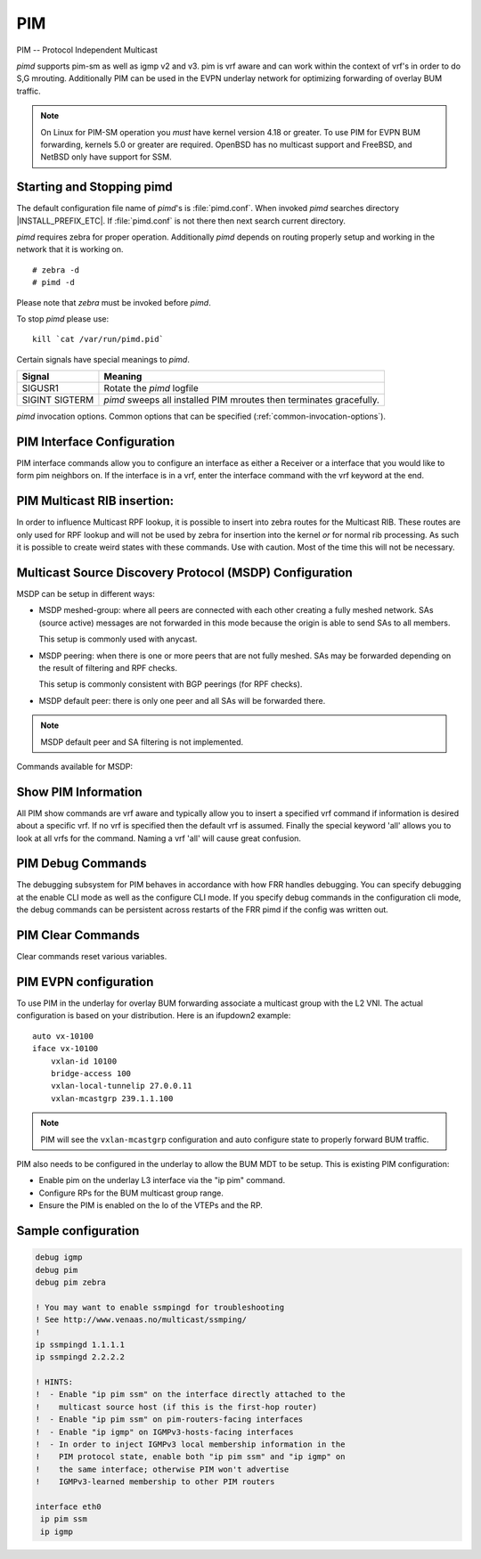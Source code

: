 .. _pim:

***
PIM
***

PIM -- Protocol Independent Multicast

*pimd* supports pim-sm as well as igmp v2 and v3. pim is
vrf aware and can work within the context of vrf's in order to
do S,G mrouting.  Additionally PIM can be used in the EVPN underlay
network for optimizing forwarding of overlay BUM traffic.

.. note::

   On Linux for PIM-SM operation you *must* have kernel version 4.18 or greater.
   To use PIM for EVPN BUM forwarding, kernels 5.0 or greater are required.
   OpenBSD has no multicast support and FreeBSD, and NetBSD only
   have support for SSM.

.. _starting-and-stopping-pimd:

Starting and Stopping pimd
==========================

The default configuration file name of *pimd*'s is :file:`pimd.conf`. When
invoked *pimd* searches directory |INSTALL_PREFIX_ETC|. If
:file:`pimd.conf` is not there then next search current directory.

*pimd* requires zebra for proper operation. Additionally *pimd* depends on
routing properly setup and working in the network that it is working on.

::

   # zebra -d
   # pimd -d


Please note that *zebra* must be invoked before *pimd*.

To stop *pimd* please use::

   kill `cat /var/run/pimd.pid`

Certain signals have special meanings to *pimd*.

+---------+---------------------------------------------------------------------+
| Signal  | Meaning                                                             |
+=========+=====================================================================+
| SIGUSR1 | Rotate the *pimd* logfile                                           |
+---------+---------------------------------------------------------------------+
| SIGINT  | *pimd* sweeps all installed PIM mroutes then terminates gracefully. |
| SIGTERM |                                                                     |
+---------+---------------------------------------------------------------------+

*pimd* invocation options. Common options that can be specified
(:ref:`common-invocation-options`).

.. clicmd:: ip pim rp A.B.C.D A.B.C.D/M

   In order to use pim, it is necessary to configure a RP for join messages to
   be sent to. Currently the only methodology to do this is via static rp
   commands. All routers in the pim network must agree on these values. The
   first ip address is the RP's address and the second value is the matching
   prefix of group ranges covered. This command is vrf aware, to configure for
   a vrf, enter the vrf submode.

.. clicmd:: ip pim register-accept-list PLIST

   When pim receives a register packet the source of the packet will be compared
   to the prefix-list specified, PLIST, and if a permit is received normal
   processing continues.  If a deny is returned for the source address of the
   register packet a register stop message is sent to the source.

.. clicmd:: ip pim spt-switchover infinity-and-beyond

   On the last hop router if it is desired to not switch over to the SPT tree.
   Configure this command. This command is vrf aware, to configure for a vrf,
   enter the vrf submode.

.. clicmd:: ip pim ecmp

   If pim has the a choice of ECMP nexthops for a particular RPF, pim will
   cause S,G flows to be spread out amongst the nexthops. If this command is
   not specified then the first nexthop found will be used. This command is vrf
   aware, to configure for a vrf, enter the vrf submode.

.. clicmd:: ip pim ecmp rebalance

   If pim is using ECMP and an interface goes down, cause pim to rebalance all
   S,G flows across the remaining nexthops. If this command is not configured
   pim only modifies those S,G flows that were using the interface that went
   down. This command is vrf aware, to configure for a vrf, enter the vrf
   submode.

.. clicmd:: ip pim join-prune-interval (60-600)

   Modify the join/prune interval that pim uses to the new value. Time is
   specified in seconds. This command is vrf aware, to configure for a vrf,
   enter the vrf submode.

.. clicmd:: ip pim keep-alive-timer (31-60000)

   Modify the time out value for a S,G flow from 31-60000 seconds. 31 seconds
   is chosen for a lower bound because some hardware platforms cannot see data
   flowing in better than 30 second chunks. This command is vrf aware, to
   configure for a vrf, enter the vrf submode.

.. clicmd:: ip pim packets (1-100)

   When processing packets from a neighbor process the number of packets
   incoming at one time before moving on to the next task. The default value is
   3 packets.  This command is only useful at scale when you can possibly have
   a large number of pim control packets flowing. This command is vrf aware, to
   configure for a vrf, enter the vrf submode.

.. clicmd:: ip pim register-suppress-time (5-60000)

   Modify the time that pim will register suppress a FHR will send register
   notifications to the kernel. This command is vrf aware, to configure for a
   vrf, enter the vrf submode.

.. clicmd:: ip pim send-v6-secondary

   When sending pim hello packets tell pim to send any v6 secondary addresses
   on the interface. This information is used to allow pim to use v6 nexthops
   in it's decision for RPF lookup. This command is vrf aware, to configure for
   a vrf, enter the vrf submode.

.. clicmd:: ip pim ssm prefix-list WORD

   Specify a range of group addresses via a prefix-list that forces pim to
   never do SM over. This command is vrf aware, to configure for a vrf, enter
   the vrf submode.

.. clicmd:: ip multicast rpf-lookup-mode WORD

   Modify how PIM does RPF lookups in the zebra routing table.  You can use
   these choices:

   longer-prefix
      Lookup the RPF in both tables using the longer prefix as a match

   lower-distance
      Lookup the RPF in both tables using the lower distance as a match

   mrib-only
      Lookup in the Multicast RIB only

   mrib-then-urib
      Lookup in the Multicast RIB then the Unicast Rib, returning first found.
      This is the default value for lookup if this command is not entered

   urib-only
      Lookup in the Unicast Rib only.

.. clicmd:: ip igmp generate-query-once [version (2-3)]

   Generate IGMP query (v2/v3) on user requirement. This will not depend on
   the existing IGMP general query timer.If no version is provided in the cli,
   it will be considered as default v2 query.This is a hidden command.

.. clicmd:: ip igmp watermark-warn (10-60000)

   Configure watermark warning generation for an igmp group limit. Generates
   warning once the configured group limit is reached while adding new groups.
   'no' form of the command disables the warning generation. This command is
   vrf aware. To configure per vrf, enter vrf submode.

.. _pim-interface-configuration:

PIM Interface Configuration
===========================

PIM interface commands allow you to configure an interface as either a Receiver
or a interface that you would like to form pim neighbors on. If the interface
is in a vrf, enter the interface command with the vrf keyword at the end.

.. clicmd:: ip pim active-active

   Turn on pim active-active configuration for a Vxlan interface.  This
   command will not do anything if you do not have the underlying ability
   of a mlag implementation.

.. clicmd:: ip pim bsm

   Tell pim that we would like to use this interface to process bootstrap
   messages. This is enabled by default. 'no' form of this command is used to
   restrict bsm messages on this interface.

.. clicmd:: ip pim unicast-bsm

   Tell pim that we would like to allow interface to process unicast bootstrap
   messages. This is enabled by default. 'no' form of this command is used to
   restrict processing of unicast bsm messages on this interface.

.. clicmd:: ip pim drpriority (1-4294967295)

   Set the DR Priority for the interface. This command is useful to allow the
   user to influence what node becomes the DR for a lan segment.

.. clicmd:: ip pim hello (1-180) (1-180)

   Set the pim hello and hold interval for a interface.

.. clicmd:: ip pim

   Tell pim that we would like to use this interface to form pim neighbors
   over. Please note that this command does not enable the reception of IGMP
   reports on the interface. Refer to the next `ip igmp` command for IGMP
   management.

.. clicmd:: ip pim use-source A.B.C.D

   If you have multiple addresses configured on a particular interface
   and would like pim to use a specific source address associated with
   that interface.

.. clicmd:: ip igmp

   Tell pim to receive IGMP reports and Query on this interface. The default
   version is v3. This command is useful on a LHR.

.. clicmd:: ip igmp join A.B.C.D [A.B.C.D]

   Join multicast group or source-group on an interface.

.. clicmd:: ip igmp query-interval (1-1800)

   Set the IGMP query interval that PIM will use.

.. clicmd:: ip igmp query-max-response-time (10-250)

   Set the IGMP query response timeout value. If an report is not returned in
   the specified time we will assume the S,G or \*,G has timed out.

.. clicmd:: ip igmp version (2-3)

   Set the IGMP version used on this interface. The default value is 3.

.. clicmd:: ip multicast boundary oil WORD

   Set a pim multicast boundary, based upon the WORD prefix-list. If a pim join
   or IGMP report is received on this interface and the Group is denied by the
   prefix-list, PIM will ignore the join or report.

.. clicmd:: ip igmp last-member-query-count (1-7)

   Set the IGMP last member query count. The default value is 2. 'no' form of
   this command is used to to configure back to the default value.

.. clicmd:: ip igmp last-member-query-interval (1-255)

   Set the IGMP last member query interval in deciseconds. The default value is
   10 deciseconds. 'no' form of this command is used to to configure back to the
   default value.

.. clicmd:: ip mroute INTERFACE A.B.C.D [A.B.C.D]

   Set a static multicast route for a traffic coming on the current interface to
   be forwarded on the given interface if the traffic matches the group address
   and optionally the source address.


.. seealso::

   :ref:`bfd-pim-peer-config`


.. _pim-multicast-rib-insertion:

PIM Multicast RIB insertion:
============================

In order to influence Multicast RPF lookup, it is possible to insert
into zebra routes for the Multicast RIB. These routes are only
used for RPF lookup and will not be used by zebra for insertion
into the kernel *or* for normal rib processing. As such it is
possible to create weird states with these commands. Use with
caution. Most of the time this will not be necessary.

.. clicmd:: ip mroute A.B.C.D/M A.B.C.D (1-255)

   Insert into the Multicast Rib Route A.B.C.D/M with specified nexthop. The
   distance can be specified as well if desired.

.. clicmd:: ip mroute A.B.C.D/M INTERFACE (1-255)

   Insert into the Multicast Rib Route A.B.C.D/M using the specified INTERFACE.
   The distance can be specified as well if desired.

.. _msdp-configuration:

Multicast Source Discovery Protocol (MSDP) Configuration
========================================================

MSDP can be setup in different ways:

* MSDP meshed-group: where all peers are connected with each other creating
  a fully meshed network. SAs (source active) messages are not forwarded in
  this mode because the origin is able to send SAs to all members.

  This setup is commonly used with anycast.

* MSDP peering: when there is one or more peers that are not fully meshed. SAs
  may be forwarded depending on the result of filtering and RPF checks.

  This setup is commonly consistent with BGP peerings (for RPF checks).

* MSDP default peer: there is only one peer and all SAs will be forwarded
  there.

.. note::

   MSDP default peer and SA filtering is not implemented.


Commands available for MSDP:


.. clicmd:: ip msdp mesh-group WORD member A.B.C.D

   Create or update a mesh group to include the specified MSDP peer.

.. clicmd:: ip msdp mesh-group WORD source A.B.C.D

   Create or update a mesh group to set the source address used to connect to
   peers.

.. clicmd:: ip msdp peer A.B.C.D source A.B.C.D

   Create a regular MSDP session with peer using the specified source address.


.. _show-pim-information:

Show PIM Information
====================

All PIM show commands are vrf aware and typically allow you to insert a
specified vrf command if information is desired about a specific vrf. If no
vrf is specified then the default vrf is assumed. Finally the special keyword
'all' allows you to look at all vrfs for the command. Naming a vrf 'all' will
cause great confusion.

.. clicmd:: show ip igmp interface

   Display IGMP interface information.

.. clicmd:: show ip igmp [vrf NAME] join [json]

   Display IGMP static join information for a specific vrf.
   If "vrf all" is provided, it displays information for all the vrfs present.

.. clicmd:: show ip igmp groups

   Display IGMP groups information.

.. clicmd:: show ip igmp groups retransmissions

   Display IGMP group retransmission information.

.. clicmd:: show ip igmp sources

   Display IGMP sources information.

.. clicmd:: show ip igmp sources retransmissions

   Display IGMP source retransmission information.

.. clicmd:: show ip igmp statistics

   Display IGMP statistics information.

.. clicmd:: show ip multicast

   Display various information about the interfaces used in this pim instance.

.. clicmd:: show ip mroute [vrf NAME] [A.B.C.D [A.B.C.D]] [fill] [json]

   Display information about installed into the kernel S,G mroutes.  If
   one address is specified we assume it is the Group we are interested
   in displaying data on.  If the second address is specified then it is
   Source Group.  The keyword `fill` says to fill in all assumed data
   for test/data gathering purposes.

.. clicmd:: show ip mroute [vrf NAME] count [json]

   Display information about installed into the kernel S,G mroutes and in
   addition display data about packet flow for the mroutes for a specific
   vrf.

.. clicmd:: show ip mroute vrf all count [json]

   Display information about installed into the kernel S,G mroutes and in
   addition display data about packet flow for the mroutes for all vrfs.

.. clicmd:: show ip mroute [vrf NAME] summary [json]

   Display total number of S,G mroutes and number of S,G mroutes installed
   into the kernel for a specific vrf.

.. clicmd:: show ip mroute vrf all summary [json]

   Display total number of S,G mroutes and number of S,G mroutes
   installed into the kernel for all vrfs.

.. clicmd:: show ip msdp mesh-group

   Display the configured mesh-groups, the local address associated with each
   mesh-group, the peer members included in each mesh-group, and their status.

.. clicmd:: show ip msdp peer

   Display information about the MSDP peers. That includes the peer address,
   the local address used to establish the connection to the peer, the
   connection status, and the number of active sources.

.. clicmd:: show ip pim assert

   Display information about asserts in the PIM system for S,G mroutes.

.. clicmd:: show ip pim assert-internal

   Display internal assert state for S,G mroutes

.. clicmd:: show ip pim assert-metric

   Display metric information about assert state for S,G mroutes

.. clicmd:: show ip pim assert-winner-metric

   Display winner metric for assert state for S,G mroutes

.. clicmd:: show ip pim group-type

   Display SSM group ranges.

.. clicmd:: show ip pim interface

   Display information about interfaces PIM is using.

.. clicmd:: show ip pim mlag [vrf NAME|all] interface [detail|WORD] [json]

   Display mlag interface information.

.. clicmd:: show ip pim join

   Display information about PIM joins received.  If one address is specified
   then we assume it is the Group we are interested in displaying data on.
   If the second address is specified then it is Source Group.

.. clicmd:: show ip pim local-membership

   Display information about PIM interface local-membership.

.. clicmd:: show ip pim mlag summary [json]

   Display mlag information state that PIM is keeping track of.

.. clicmd:: show ip pim neighbor

   Display information about PIM neighbors.

.. clicmd:: show ip pim nexthop

   Display information about pim nexthops that are being used.

.. clicmd:: show ip pim nexthop-lookup

   Display information about a S,G pair and how the RPF would be chosen. This
   is especially useful if there are ECMP's available from the RPF lookup.

.. clicmd:: show ip pim rp-info

   Display information about RP's that are configured on this router.

.. clicmd:: show ip pim rpf

   Display information about currently being used S,G's and their RPF lookup
   information. Additionally display some statistics about what has been
   happening on the router.

.. clicmd:: show ip pim secondary

   Display information about an interface and all the secondary addresses
   associated with it.

.. clicmd:: show ip pim state

   Display information about known S,G's and incoming interface as well as the
   OIL and how they were chosen.

.. clicmd:: show ip pim [vrf NAME] upstream [A.B.C.D [A.B.C.D]] [json]

   Display upstream information about a S,G mroute.  Allow the user to
   specify sub Source and Groups that we are only interested in.

.. clicmd:: show ip pim upstream-join-desired

   Display upstream information for S,G's and if we desire to
   join the multicast tree

.. clicmd:: show ip pim upstream-rpf

   Display upstream information for S,G's and the RPF data associated with them.

.. clicmd:: show ip pim [vrf NAME] mlag upstream [A.B.C.D [A.B.C.D]] [json]

   Display upstream entries that are synced across MLAG switches.
   Allow the user to specify sub Source and Groups address filters.

.. clicmd:: show ip pim mlag summary

   Display PIM MLAG (multi-chassis link aggregation) session status and
   control message statistics.

.. clicmd:: show ip pim bsr

   Display current bsr, its uptime and last received bsm age.

.. clicmd:: show ip pim bsrp-info

   Display group-to-rp mappings received from E-BSR.

.. clicmd:: show ip pim bsm-database

   Display all fragments ofstored bootstrap message in user readable format.

.. clicmd:: mtrace A.B.C.D [A.B.C.D]

   Display multicast traceroute towards source, optionally for particular group.

.. clicmd:: show ip multicast count [vrf NAME] [json]

   Display multicast data packets count per interface for a vrf.

.. clicmd:: show ip multicast count vrf all [json]

   Display multicast data packets count per interface for all vrf.


.. seealso::

   :ref:`multicast-rib-commands`


PIM Debug Commands
==================

The debugging subsystem for PIM behaves in accordance with how FRR handles
debugging. You can specify debugging at the enable CLI mode as well as the
configure CLI mode. If you specify debug commands in the configuration cli
mode, the debug commands can be persistent across restarts of the FRR pimd if
the config was written out.

.. clicmd:: debug igmp

   This turns on debugging for IGMP protocol activity.

.. clicmd:: debug mtrace

   This turns on debugging for mtrace protocol activity.

.. clicmd:: debug mroute

   This turns on debugging for PIM interaction with kernel MFC cache.

.. clicmd:: debug pim events

   This turns on debugging for PIM system events. Especially timers.

.. clicmd:: debug pim nht

   This turns on debugging for PIM nexthop tracking. It will display
   information about RPF lookups and information about when a nexthop changes.

.. clicmd:: debug pim packet-dump

   This turns on an extraordinary amount of data. Each pim packet sent and
   received is dumped for debugging purposes. This should be considered a
   developer only command.

.. clicmd:: debug pim packets

   This turns on information about packet generation for sending and about
   packet handling from a received packet.

.. clicmd:: debug pim trace

   This traces pim code and how it is running.

.. clicmd:: debug pim bsm

   This turns on debugging for BSR message processing.

.. clicmd:: debug pim zebra

   This gathers data about events from zebra that come up through the ZAPI.

PIM Clear Commands
==================
Clear commands reset various variables.

.. clicmd:: clear ip interfaces

   Reset interfaces.

.. clicmd:: clear ip igmp interfaces

   Reset IGMP interfaces.

.. clicmd:: clear ip mroute

   Reset multicast routes.

.. clicmd:: clear ip mroute [vrf NAME] count

   When this command is issued, reset the counts of data shown for
   packet count, byte count and wrong interface to 0 and start count
   up from this spot.

.. clicmd:: clear ip pim interfaces

   Reset PIM interfaces.

.. clicmd:: clear ip pim oil

   Rescan PIM OIL (output interface list).

.. clicmd:: clear ip pim [vrf NAME] bsr-data

   This command will clear the BSM scope data struct. This command also
   removes the next hop tracking for the bsr and resets the upstreams
   for the dynamically learnt RPs.

PIM EVPN configuration
======================
To use PIM in the underlay for overlay BUM forwarding associate a multicast
group with the L2 VNI. The actual configuration is based on your distribution.
Here is an ifupdown2 example::

   auto vx-10100
   iface vx-10100
       vxlan-id 10100
       bridge-access 100
       vxlan-local-tunnelip 27.0.0.11
       vxlan-mcastgrp 239.1.1.100

.. note::

   PIM will see the ``vxlan-mcastgrp`` configuration and auto configure state
   to properly forward BUM traffic.

PIM also needs to be configured in the underlay to allow the BUM MDT to be
setup. This is existing PIM configuration:

- Enable pim on the underlay L3 interface via the "ip pim" command.
- Configure RPs for the BUM multicast group range.
- Ensure the PIM is enabled on the lo of the VTEPs and the RP.


Sample configuration
====================

.. code-block:: frr

   debug igmp
   debug pim
   debug pim zebra

   ! You may want to enable ssmpingd for troubleshooting
   ! See http://www.venaas.no/multicast/ssmping/
   !
   ip ssmpingd 1.1.1.1
   ip ssmpingd 2.2.2.2

   ! HINTS:
   !  - Enable "ip pim ssm" on the interface directly attached to the
   !    multicast source host (if this is the first-hop router)
   !  - Enable "ip pim ssm" on pim-routers-facing interfaces
   !  - Enable "ip igmp" on IGMPv3-hosts-facing interfaces
   !  - In order to inject IGMPv3 local membership information in the
   !    PIM protocol state, enable both "ip pim ssm" and "ip igmp" on
   !    the same interface; otherwise PIM won't advertise
   !    IGMPv3-learned membership to other PIM routers

   interface eth0
    ip pim ssm
    ip igmp

